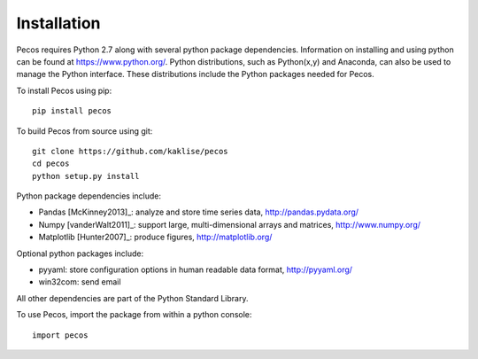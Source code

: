 Installation
======================================

Pecos requires Python 2.7 along with several python 
package dependencies.  Information on installing and using python can be found at 
https://www.python.org/.  Python distributions, such as Python(x,y) and Anaconda,
can also be used to manage the Python interface.  
These distributions include the Python packages needed for Pecos.

To install Pecos using pip::

	pip install pecos 
	
To build Pecos from source using git::

	git clone https://github.com/kaklise/pecos
	cd pecos
	python setup.py install

Python package dependencies include:

* Pandas [McKinney2013]_: analyze and store time series data, 
  http://pandas.pydata.org/
* Numpy [vanderWalt2011]_: support large, multi-dimensional arrays and matrices, 
  http://www.numpy.org/
* Matplotlib [Hunter2007]_: produce figures, 
  http://matplotlib.org/

Optional python packages include:

* pyyaml: store configuration options in human readable data format,
  http://pyyaml.org/
* win32com: send email

All other dependencies are part of the Python Standard Library.

To use Pecos, import the package from within a python console::

	import pecos	